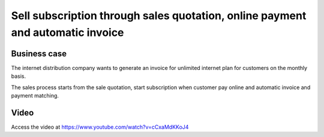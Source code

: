 
.. index::
   single: Sell subscription and receive Online Payment
   single: Recurring Invoice
   
===============================================================================
Sell subscription through sales quotation, online payment and automatic invoice
===============================================================================

Business case
-------------
The internet distribution company wants to generate an invoice for
unlimited internet plan for customers on the monthly basis.

The sales process starts from the sale quotation, start subscription
when customer pay online and automatic invoice and payment matching.

Video
-----
Access the video at https://www.youtube.com/watch?v=cCxaMdKKoJ4

.. raw:: html

    <div style="text-align: center; margin-bottom: 2em;">
    <iframe width="100%" class="youtube-video" src="https://www.youtube.com/embed/cCxaMdKKoJ4" frameborder="0" allow="autoplay; encrypted-media" allowfullscreen></iframe>
    </div>
